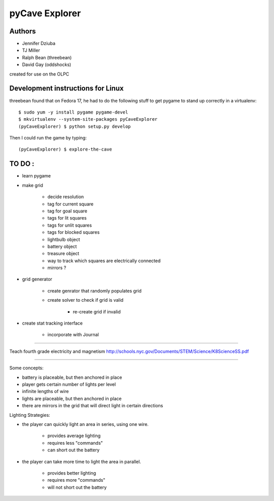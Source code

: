 pyCave Explorer
===============

.. split here

Authors
-------

- Jennifer Dziuba
- TJ Miller
- Ralph Bean (threebean)
- David Gay (oddshocks)

created for use on the OLPC

Development instructions for Linux
----------------------------------

threebean found that on Fedora 17, he had to do the following stuff to get
pygame to stand up correctly in a virtualenv::

  $ sudo yum -y install pygame pygame-devel
  $ mkvirtualenv --system-site-packages pyCaveExplorer
  (pyCaveExplorer) $ python setup.py develop

Then I could run the game by typing::

  (pyCaveExplorer) $ explore-the-cave


TO DO :
-------

- learn pygame

- make grid

	- decide resolution
	- tag for current square
	- tag for goal square
	- tags for lit squares
	- tags for unlit squares
	- tags for blocked squares
	- lightbulb object
	- battery object
	- treasure object
	- way to track which squares are electrically connected
	- mirrors ?

- grid generator

	- create genrator that randomly populates grid
	- create solver to check if grid is valid

		- re-create grid if invalid

- create stat tracking interface

	- incorporate with Journal

--------------------

Teach fourth grade electricity and magnetism
http://schools.nyc.gov/Documents/STEM/Science/K8ScienceSS.pdf

--------------------

Some concepts:

- battery is placeable, but then anchored in place
- player gets certain number of lights per level
- infinite lengths of wire
- lights are placeable, but then anchored in place
- there are mirrors in the grid that will direct light in certain directions

Lighting Strategies:

- the player can quickly light an area in series, using one wire.

	- provides average lighting
	- requires less "commands"
	- can short out the battery

- the player can take more time to light the area in parallel.

	- provides better lighting
	- requires more "commands"
	- will not short out the battery
